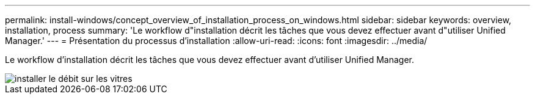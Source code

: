 ---
permalink: install-windows/concept_overview_of_installation_process_on_windows.html 
sidebar: sidebar 
keywords: overview, installation, process 
summary: 'Le workflow d"installation décrit les tâches que vous devez effectuer avant d"utiliser Unified Manager.' 
---
= Présentation du processus d'installation
:allow-uri-read: 
:icons: font
:imagesdir: ../media/


[role="lead"]
Le workflow d'installation décrit les tâches que vous devez effectuer avant d'utiliser Unified Manager.

image::../media/install_flow_on_windows.gif[installer le débit sur les vitres]
